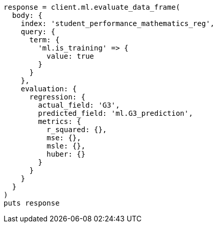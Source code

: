 [source, ruby]
----
response = client.ml.evaluate_data_frame(
  body: {
    index: 'student_performance_mathematics_reg',
    query: {
      term: {
        'ml.is_training' => {
          value: true
        }
      }
    },
    evaluation: {
      regression: {
        actual_field: 'G3',
        predicted_field: 'ml.G3_prediction',
        metrics: {
          r_squared: {},
          mse: {},
          msle: {},
          huber: {}
        }
      }
    }
  }
)
puts response
----
